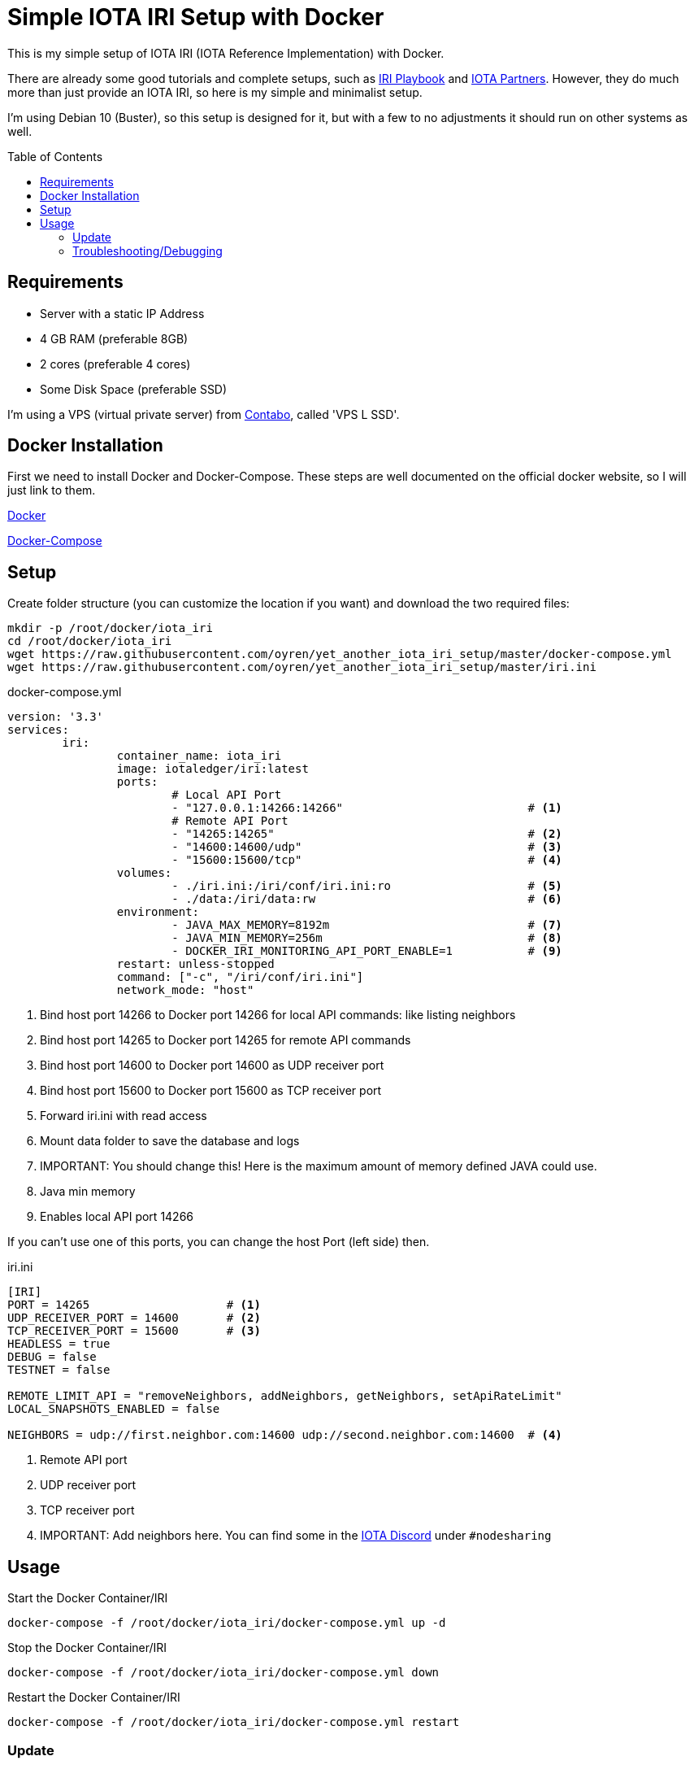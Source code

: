 :toc:
:toc-placement!:

= Simple IOTA IRI Setup with Docker

This is my simple setup of IOTA IRI (IOTA Reference Implementation) with Docker.

There are already some good tutorials and complete setups, such as https://github.com/nuriel77/iri-playbook[IRI Playbook] and https://iota.partners[IOTA Partners]. However, they do much more than just provide an IOTA IRI, so here is my simple and minimalist setup.

I'm using Debian 10 (Buster), so this setup is designed for it, but with a few to no adjustments it should run on other systems as well.

toc::[]

== Requirements

* Server with a static IP Address
* 4 GB RAM (preferable 8GB)
* 2 cores (preferable 4 cores)
* Some Disk Space (preferable SSD)


I'm using a VPS (virtual private server) from https://contabo.com/?show=vps[Contabo], called 'VPS L SSD'.

== Docker Installation

First we need to install Docker and Docker-Compose.
These steps are well documented on the official docker website, so I will just link to them.

https://docs.docker.com/install/linux/docker-ce/debian/[Docker]

https://docs.docker.com/compose/install/[Docker-Compose]

== Setup
Create folder structure (you can customize the location if you want) and download the two required files:
[source,bash]
----
mkdir -p /root/docker/iota_iri
cd /root/docker/iota_iri
wget https://raw.githubusercontent.com/oyren/yet_another_iota_iri_setup/master/docker-compose.yml
wget https://raw.githubusercontent.com/oyren/yet_another_iota_iri_setup/master/iri.ini
----


.docker-compose.yml
[source,yml]
----
version: '3.3'
services:
        iri:
                container_name: iota_iri
                image: iotaledger/iri:latest
                ports:
                        # Local API Port
                        - "127.0.0.1:14266:14266"                           # <1>
                        # Remote API Port
                        - "14265:14265"                                     # <2>
                        - "14600:14600/udp"                                 # <3>
                        - "15600:15600/tcp"                                 # <4>
                volumes:
                        - ./iri.ini:/iri/conf/iri.ini:ro                    # <5>
                        - ./data:/iri/data:rw                               # <6>
                environment:
                        - JAVA_MAX_MEMORY=8192m                             # <7>
                        - JAVA_MIN_MEMORY=256m                              # <8>
                        - DOCKER_IRI_MONITORING_API_PORT_ENABLE=1           # <9>
                restart: unless-stopped
                command: ["-c", "/iri/conf/iri.ini"]
                network_mode: "host"
----
<1> Bind host port 14266 to Docker port 14266 for local API commands: like listing neighbors
<2> Bind host port 14265 to Docker port 14265 for remote API commands
<3> Bind host port 14600 to Docker port 14600 as UDP receiver port
<4> Bind host port 15600 to Docker port 15600 as TCP receiver port
<5> Forward iri.ini with read access
<6> Mount data folder to save the database and logs
<7> IMPORTANT: You should change this! Here is the maximum amount of memory defined JAVA could use.
<8> Java min memory
<9> Enables local API port 14266

If you can't use one of this ports, you can change the host Port (left side) then.

.iri.ini
[source,ini]
----
[IRI]
PORT = 14265                    # <1>
UDP_RECEIVER_PORT = 14600       # <2>
TCP_RECEIVER_PORT = 15600       # <3>
HEADLESS = true
DEBUG = false
TESTNET = false

REMOTE_LIMIT_API = "removeNeighbors, addNeighbors, getNeighbors, setApiRateLimit"
LOCAL_SNAPSHOTS_ENABLED = false

NEIGHBORS = udp://first.neighbor.com:14600 udp://second.neighbor.com:14600  # <4>
----
<1> Remote API port
<2> UDP receiver port
<3> TCP receiver port
<4> IMPORTANT: Add neighbors here. You can find some in the https://discord.gg/PshQfX3[IOTA Discord] under `#nodesharing`


== Usage
.Start the Docker Container/IRI
[source,bash]
----
docker-compose -f /root/docker/iota_iri/docker-compose.yml up -d
----

.Stop the Docker Container/IRI
[source,bash]
----
docker-compose -f /root/docker/iota_iri/docker-compose.yml down
----

.Restart the Docker Container/IRI
[source,bash]
----
docker-compose -f /root/docker/iota_iri/docker-compose.yml restart
----


=== Update
.Start the Docker Container/IRI
[source,bash]
----
docker-compose -f /root/docker/iota_iri/docker-compose.yml down
docker-compose -f /root/docker/iota_iri/docker-compose.yml up -d
----

=== Troubleshooting/Debugging
[source,bash]
----
docker logs -f iota_iri
----
